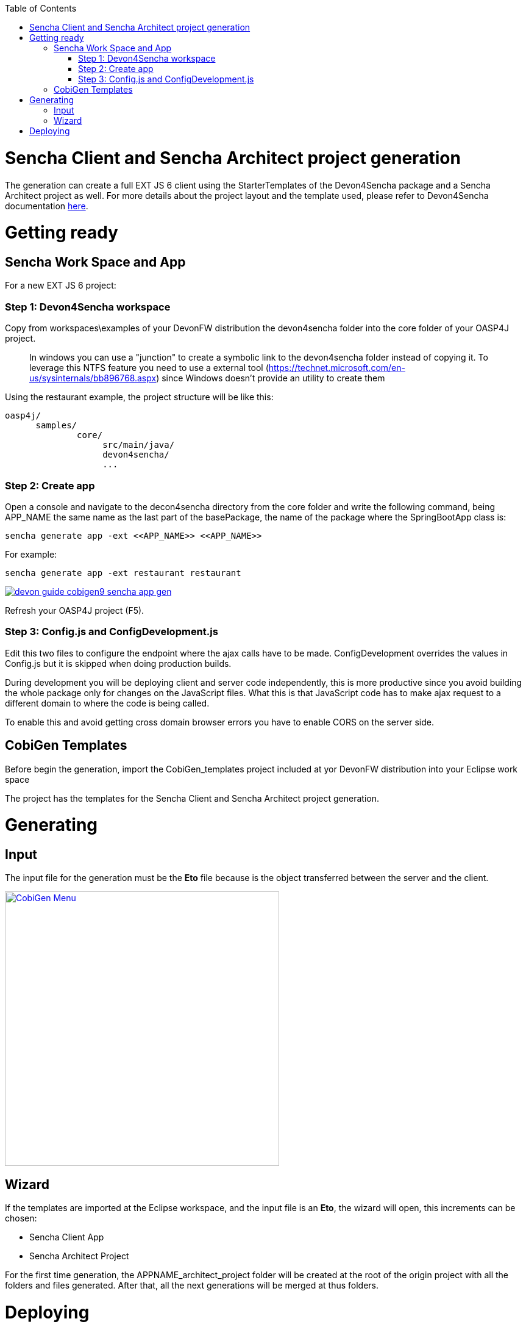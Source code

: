 :toc: macro
toc::[]

= Sencha Client and Sencha Architect project generation

The generation can create a full EXT JS 6 client using the StarterTemplates of the Devon4Sencha package and a Sencha Architect project as well. For more details about the project layout and the template used, please refer to Devon4Sencha documentation link:https://github.com/devonfw/devon/wiki/Client-GUI-Sencha-devon4sencha-application-structure[here].

= Getting ready

== Sencha Work Space and App

For a new EXT JS 6 project:

=== Step 1: Devon4Sencha workspace

Copy from workspaces\examples of your DevonFW distribution the devon4sencha folder into the core folder of your OASP4J project.

____
In windows you can use a "junction" to create a symbolic link to the devon4sencha folder instead of copying it. To leverage this NTFS feature you need to use a external tool (https://technet.microsoft.com/en-us/sysinternals/bb896768.aspx) since Windows doesn't provide an utility to create them 
____

Using the restaurant example, the project structure will be like this:

----
oasp4j/
      samples/
              core/
                   src/main/java/
                   devon4sencha/
                   ...
----


[IMG workspace1]

=== Step 2: Create app

Open a console and navigate to the decon4sencha directory from the core folder and write the following command, being APP_NAME the same name as the last part of the basePackage, the name of the package where the SpringBootApp class is:

[source,bash]
----
sencha generate app -ext <<APP_NAME>> <<APP_NAME>>
----

For example:

[source,bash]
----
sencha generate app -ext restaurant restaurant
----

image::images/devonfw-cobigen/devon_guide_cobigen9_sencha_app_gen.png[link="images/devonfw-cobigen/devon_guide_cobigen9_sencha_app_gen.png"]


Refresh your OASP4J project (F5).

=== Step 3: Config.js and ConfigDevelopment.js

Edit this two files to configure the endpoint where the ajax calls have to be made. ConfigDevelopment overrides the values in Config.js but it is skipped when doing production builds. 

During development you will be deploying client and server code independently, this is more productive since you avoid building the whole package only for changes on the JavaScript files. What this is that JavaScript code has to make ajax request to a different domain to where the code is being called. 

To enable this and avoid getting cross domain browser errors you have to enable CORS on the server side.

== CobiGen Templates

Before begin the generation, import the CobiGen_templates project included at yor DevonFW distribution into your Eclipse work space

The project has the templates for the Sencha Client and Sencha Architect project generation.

= Generating

== Input

The input file for the generation must be the *Eto* file because is the object transferred between the server and the client.

image:images/devonfw-cobigen/devon_guide_cobigen9c_sencha_app_gen.png[CobiGen Menu,width="450",link="images/devonfw-cobigen/devon_guide_cobigen9c_sencha_app_gen.png"]

== Wizard

If the templates are imported at the Eclipse workspace, and the input file is an *Eto*, the wizard will open, this increments can be chosen:

* Sencha Client App
* Sencha Architect Project

For the first time generation, the APPNAME_architect_project folder will be created at the root of the origin project with all the folders and files generated. After that, all the next generations will be merged at thus folders.


= Deploying

* To deploy the Sencha Client App:

. Just run over the APPNAME folder from the console the following command:
[source,bash]
----
sencha app watch
----

* To deploy the Sencha Architect Project
. just double click over the `.xds` file or opening it with the Sencha Architect menu.